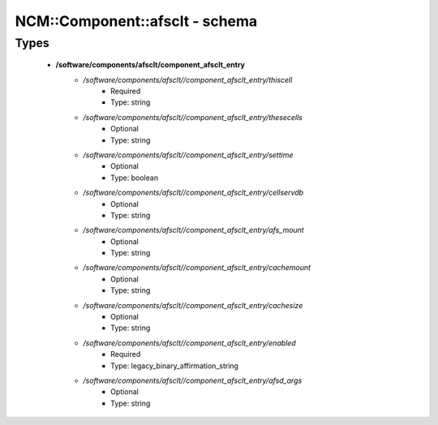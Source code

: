 #################################
NCM\::Component\::afsclt - schema
#################################

Types
-----

 - **/software/components/afsclt/component_afsclt_entry**
    - */software/components/afsclt//component_afsclt_entry/thiscell*
        - Required
        - Type: string
    - */software/components/afsclt//component_afsclt_entry/thesecells*
        - Optional
        - Type: string
    - */software/components/afsclt//component_afsclt_entry/settime*
        - Optional
        - Type: boolean
    - */software/components/afsclt//component_afsclt_entry/cellservdb*
        - Optional
        - Type: string
    - */software/components/afsclt//component_afsclt_entry/afs_mount*
        - Optional
        - Type: string
    - */software/components/afsclt//component_afsclt_entry/cachemount*
        - Optional
        - Type: string
    - */software/components/afsclt//component_afsclt_entry/cachesize*
        - Optional
        - Type: string
    - */software/components/afsclt//component_afsclt_entry/enabled*
        - Required
        - Type: legacy_binary_affirmation_string
    - */software/components/afsclt//component_afsclt_entry/afsd_args*
        - Optional
        - Type: string
